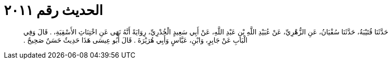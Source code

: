
= الحديث رقم ٢٠١١

[quote.hadith]
حَدَّثَنَا قُتَيْبَةُ، حَدَّثَنَا سُفْيَانُ، عَنِ الزُّهْرِيِّ، عَنْ عُبَيْدِ اللَّهِ بْنِ عَبْدِ اللَّهِ، عَنْ أَبِي سَعِيدٍ الْخُدْرِيِّ، رِوَايَةً أَنَّهُ نَهَى عَنِ اخْتِنَاثِ الأَسْقِيَةِ، ‏.‏ قَالَ وَفِي الْبَابِ عَنْ جَابِرٍ، وَابْنِ، عَبَّاسٍ وَأَبِي هُرَيْرَةَ ‏.‏ قَالَ أَبُو عِيسَى هَذَا حَدِيثٌ حَسَنٌ صَحِيحٌ ‏.‏